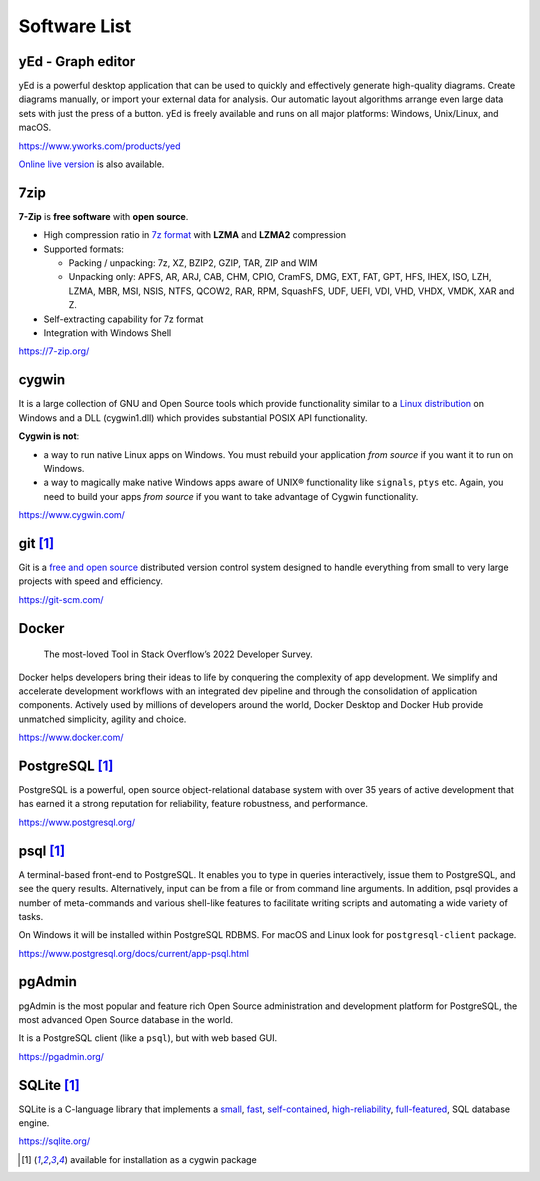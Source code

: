 .. meta::
    :description: Useful software list
    :author: Serhii Horodilov
    :keywords: software

Software List
=============

yEd - Graph editor
------------------

yEd is a powerful desktop application that can be used to quickly and
effectively generate high-quality diagrams. Create diagrams manually, or
import your external data for analysis. Our automatic layout algorithms
arrange even large data sets with just the press of a button.
yEd is freely available and runs on all major platforms:
Windows, Unix/Linux, and macOS.

https://www.yworks.com/products/yed

`Online live version <https://www.yworks.com/products/yed-live>`_
is also available.

7zip
----

**7-Zip** is **free software** with **open source**.

-  High compression ratio in `7z format <https://7-zip.org/7z.html>`__
   with **LZMA** and **LZMA2** compression
-  Supported formats:

   -  Packing / unpacking: 7z, XZ, BZIP2, GZIP, TAR, ZIP and WIM
   -  Unpacking only: APFS, AR, ARJ, CAB, CHM, CPIO, CramFS, DMG, EXT,
      FAT, GPT, HFS, IHEX, ISO, LZH, LZMA, MBR, MSI, NSIS, NTFS, QCOW2,
      RAR, RPM, SquashFS, UDF, UEFI, VDI, VHD, VHDX, VMDK, XAR and Z.

-  Self-extracting capability for 7z format
-  Integration with Windows Shell

https://7-zip.org/

cygwin
------

It is a large collection of GNU and Open Source tools which provide
functionality similar to a `Linux
distribution <https://en.wikipedia.org/wiki/Linux_distribution>`__ on
Windows and a DLL (cygwin1.dll) which provides substantial POSIX API
functionality.

**Cygwin is not**:

-  a way to run native Linux apps on Windows. You must rebuild your
   application *from source* if you want it to run on Windows.
-  a way to magically make native Windows apps aware of UNIX®
   functionality like ``signals``, ``ptys`` etc. Again, you need to
   build your apps *from source* if you want to take advantage of Cygwin
   functionality.

https://www.cygwin.com/

git [#cygwin]_
--------------

Git is a `free and open
source <https://git-scm.com/about/free-and-open-source>`__ distributed
version control system designed to handle everything from small to very
large projects with speed and efficiency.

https://git-scm.com/

Docker
------

   The most-loved Tool in Stack Overflow’s 2022 Developer Survey.

Docker helps developers bring their ideas to life by conquering the
complexity of app development. We simplify and accelerate development
workflows with an integrated dev pipeline and through the consolidation
of application components. Actively used by millions of developers
around the world, Docker Desktop and Docker Hub provide unmatched
simplicity, agility and choice.

https://www.docker.com/

PostgreSQL [#cygwin]_
---------------------

PostgreSQL is a powerful, open source object-relational database system
with over 35 years of active development that has earned it a strong
reputation for reliability, feature robustness, and performance.

https://www.postgresql.org/

psql [#cygwin]_
---------------

A terminal-based front-end to PostgreSQL. It enables you to type in
queries interactively, issue them to PostgreSQL, and see the query
results. Alternatively, input can be from a file or from command line
arguments. In addition, psql provides a number of meta-commands and
various shell-like features to facilitate writing scripts and automating
a wide variety of tasks.

On Windows it will be installed within PostgreSQL RDBMS. For macOS and
Linux look for ``postgresql-client`` package.

https://www.postgresql.org/docs/current/app-psql.html

pgAdmin
-------

pgAdmin is the most popular and feature rich Open Source administration
and development platform for PostgreSQL, the most advanced Open Source
database in the world.

It is a PostgreSQL client (like a ``psql``), but with web based GUI.

https://pgadmin.org/

SQLite [#cygwin]_
-----------------

SQLite is a C-language library that implements a
`small <https://sqlite.org/footprint.html>`__,
`fast <https://sqlite.org/fasterthanfs.html>`__,
`self-contained <https://sqlite.org/selfcontained.html>`__,
`high-reliability <https://sqlite.org/hirely.html>`__,
`full-featured <https://sqlite.org/fullsql.html>`__, SQL database
engine.

https://sqlite.org/

.. [#cygwin]
   available for installation as a cygwin package
